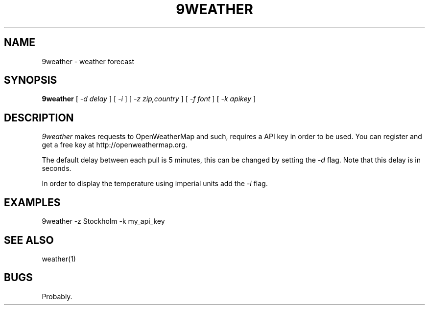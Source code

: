 .TH 9WEATHER 1
.SH NAME
9weather \- weather forecast
.SH SYNOPSIS
.B 9weather
[
.I -d delay
]
[
.I -i
]
[
.I -z zip,country
]
[
.I -f font
]
[
.I -k apikey
]
.SH DESCRIPTION
.I 9weather
makes requests to OpenWeatherMap and such, requires a API key
in order to be used. You can register and get a free key at
http://openweathermap.org.
.PP
The default delay between each pull is 5 minutes, this can be
changed by setting the
.I \-d
flag. Note that this delay is in seconds.
.PP
In order to display the temperature using imperial units add the
.I \-i
flag.
.SH EXAMPLES
.EX
9weather -z Stockholm -k my_api_key
.EE
.SH SEE ALSO
.EX
weather(1)
.EE
.SH BUGS
Probably.
